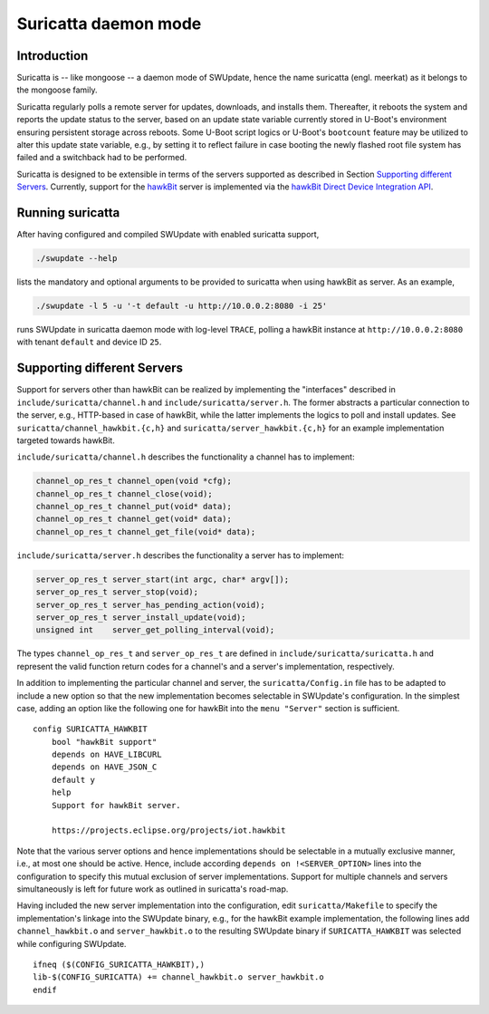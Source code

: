 =====================
Suricatta daemon mode
=====================

Introduction
------------

Suricatta is -- like mongoose -- a daemon mode of SWUpdate, hence the
name suricatta (engl. meerkat) as it belongs to the mongoose family.

Suricatta regularly polls a remote server for updates, downloads, and
installs them. Thereafter, it reboots the system and reports the update
status to the server, based on an update state variable currently stored
in U-Boot's environment ensuring persistent storage across reboots. Some
U-Boot script logics or U-Boot's ``bootcount`` feature may be utilized
to alter this update state variable, e.g., by setting it to reflect
failure in case booting the newly flashed root file system has failed
and a switchback had to be performed.

Suricatta is designed to be extensible in terms of the servers supported
as described in Section `Supporting different Servers`_. Currently,
support for the `hawkBit`_ server is implemented via the `hawkBit Direct
Device Integration API`_.

.. _hawkBit Direct Device Integration API:  http://sp.apps.bosch-iot-cloud.com/documentation/developerguide/apispecifications/directdeviceintegrationapi.html
.. _hawkBit:  https://projects.eclipse.org/projects/iot.hawkbit


Running suricatta
-----------------

After having configured and compiled SWUpdate with enabled suricatta
support,

.. code::

  ./swupdate --help

lists the mandatory and optional arguments to be provided to suricatta
when using hawkBit as server. As an example,

.. code:: bash

    ./swupdate -l 5 -u '-t default -u http://10.0.0.2:8080 -i 25'

runs SWUpdate in suricatta daemon mode with log-level ``TRACE``, polling
a hawkBit instance at ``http://10.0.0.2:8080`` with tenant ``default``
and device ID ``25``.


Supporting different Servers
----------------------------

Support for servers other than hawkBit can be realized by implementing
the "interfaces" described in ``include/suricatta/channel.h`` and
``include/suricatta/server.h``. The former abstracts a particular
connection to the server, e.g., HTTP-based in case of hawkBit, while
the latter implements the logics to poll and install updates.
See ``suricatta/channel_hawkbit.{c,h}`` and
``suricatta/server_hawkbit.{c,h}`` for an example implementation
targeted towards hawkBit.

``include/suricatta/channel.h`` describes the functionality a channel
has to implement:

.. code:: c

    channel_op_res_t channel_open(void *cfg);
    channel_op_res_t channel_close(void);
    channel_op_res_t channel_put(void* data);
    channel_op_res_t channel_get(void* data);
    channel_op_res_t channel_get_file(void* data);

``include/suricatta/server.h`` describes the functionality a server has
to implement:

.. code:: c

    server_op_res_t server_start(int argc, char* argv[]);
    server_op_res_t server_stop(void);
    server_op_res_t server_has_pending_action(void);
    server_op_res_t server_install_update(void);
    unsigned int    server_get_polling_interval(void);

The types ``channel_op_res_t`` and ``server_op_res_t`` are defined in
``include/suricatta/suricatta.h`` and represent the valid function
return codes for a channel's and a server's implementation,
respectively.

In addition to implementing the particular channel and server, the
``suricatta/Config.in`` file has to be adapted to include a new option
so that the new implementation becomes selectable in SWUpdate's
configuration. In the simplest case, adding an option like the following
one for hawkBit into the ``menu "Server"`` section is sufficient.

::

    config SURICATTA_HAWKBIT
        bool "hawkBit support"
        depends on HAVE_LIBCURL
        depends on HAVE_JSON_C
        default y
        help
        Support for hawkBit server.

        https://projects.eclipse.org/projects/iot.hawkbit

Note that the various server options and hence implementations should be
selectable in a mutually exclusive manner, i.e., at most one should be
active. Hence, include according ``depends on !<SERVER_OPTION>`` lines
into the configuration to specify this mutual exclusion of server
implementations. Support for multiple channels and servers
simultaneously is left for future work as outlined in suricatta's
road-map.

Having included the new server implementation into the configuration,
edit ``suricatta/Makefile`` to specify the implementation's linkage into
the SWUpdate binary, e.g., for the hawkBit example implementation, the
following lines add ``channel_hawkbit.o`` and ``server_hawkbit.o`` to
the resulting SWUpdate binary if ``SURICATTA_HAWKBIT`` was selected
while configuring SWUpdate.

::

    ifneq ($(CONFIG_SURICATTA_HAWKBIT),)
    lib-$(CONFIG_SURICATTA) += channel_hawkbit.o server_hawkbit.o
    endif
